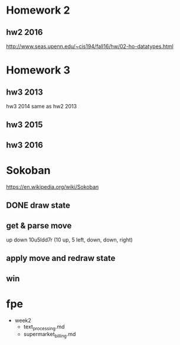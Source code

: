 * Homework 2

** hw2 2016
http://www.seas.upenn.edu/~cis194/fall16/hw/02-ho-datatypes.html


* Homework 3

** hw3 2013
hw3 2014 same as hw2 2013

** hw3 2015

** hw3 2016


* Sokoban
https://en.wikipedia.org/wiki/Sokoban

** DONE draw state

** get & parse move
   up
   down
   10u5ldd7r (10 up, 5 left, down, down, right)

** apply move and redraw state

** win


* fpe
- week2
  - text_processing.md
  - supermarket_billing.md
